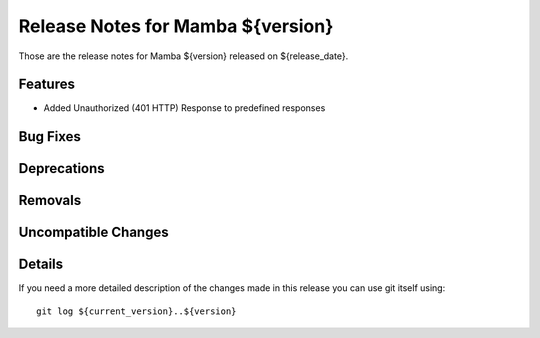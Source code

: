 Release Notes for Mamba ${version}
==================================

..
   Any new feature or bugfix should be listed in this file, for trivial fixes
    or features a bulleted list item is enough but for more sphisticated
    additions a subsection for their own is required.

Those are the release notes for Mamba ${version} released on ${release_date}.

Features
--------

* Added Unauthorized (401 HTTP) Response to predefined responses

Bug Fixes
---------

Deprecations
------------

Removals
--------

Uncompatible Changes
--------------------

Details
-------

If you need a more detailed description of the changes made in this release you
can use git itself using::

   git log ${current_version}..${version}
